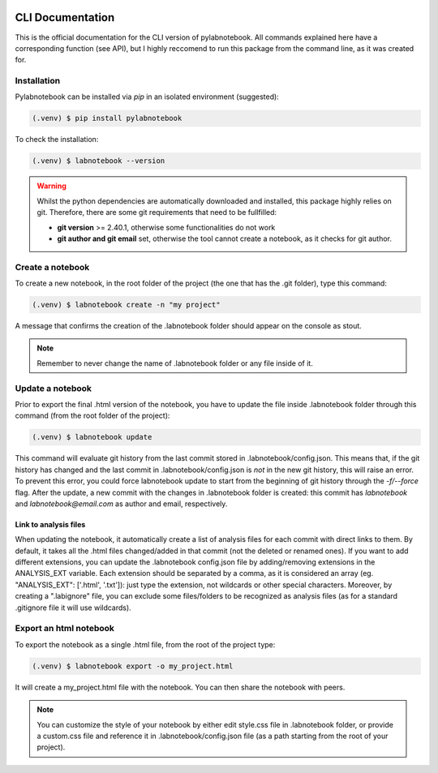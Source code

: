 |PyPI version fury.io| |PyPI license|

.. |PyPI version fury.io| image:: https://badge.fury.io/py/pylabnotebook.svg
   :target: https://pypi.org/project/pylabnotebook/

.. |PyPI license| image:: https://img.shields.io/pypi/l/pylabnotebook.svg
   :target: https://pypi.org/project/pylabnotebook/

CLI Documentation
=======================

This is the official documentation for the CLI version of pylabnotebook. All commands explained here have a corresponding function (see API), but I highly reccomend to run this package from the command line, as it was created for.

Installation
----------------

Pylabnotebook can be installed via `pip` in an isolated environment (suggested):

.. code-block:: console

   (.venv) $ pip install pylabnotebook

To check the installation:

.. code-block:: console

   (.venv) $ labnotebook --version

.. warning::
    Whilst the python dependencies are automatically downloaded and installed, this package highly relies on git. Therefore, there are some git requirements that need to be fullfilled:

    * **git version** >= 2.40.1, otherwise some functionalities do not work
    * **git author and git email** set, otherwise the tool cannot create a notebook, as it checks for git author.



Create a notebook
--------------------------------

To create a new notebook, in the root folder of the project (the one that has the .git folder), type this command:

.. code-block:: console

   (.venv) $ labnotebook create -n "my project"

A message that confirms the creation of the .labnotebook folder should appear on the console as stout.

.. note::
    Remember to never change the name of .labnotebook folder or any file inside of it.

Update a notebook
--------------------------------

Prior to export the final .html version of the notebook, you have to update the file inside .labnotebook folder through this command (from the root folder of the project):

.. code-block:: console

   (.venv) $ labnotebook update

This command will evaluate git history from the last commit stored in .labnotebook/config.json. This means that, if the git history has changed and the last commit in .labnotebook/config.json is *not* in the new git history, this will raise an error. To prevent this error, you could force labnotebook update to start from the beginning of git history through the `-f/--force` flag.
After the update, a new commit with the changes in .labnotebook folder is created: this commit has *labnotebook* and *labnotebook@email.com* as author and email, respectively.

Link to analysis files
^^^^^^^^^^^^^^^^^^^^^^^^

When updating the notebook, it automatically create a list of analysis files for each commit with direct links to them. By default, it takes all the .html files changed/added in that commit (not the deleted or renamed ones).
If you want to add different extensions, you can update the .labnotebook config.json file by adding/removing extensions in the ANALYSIS_EXT variable. Each extension should be separated by a comma, as it is considered an array (eg. "ANALYSIS_EXT": ['.html', '.txt']): just type the extension, not wildcards or other special characters.
Moreover, by creating a ".labignore" file, you can exclude some files/folders to be recognized as analysis files (as for a standard .gitignore file it will use wildcards).

Export an html notebook
--------------------------------

To export the notebook as a single .html file, from the root of the project type:

.. code-block:: console

   (.venv) $ labnotebook export -o my_project.html

It will create a my_project.html file with the notebook. You can then share the notebook with peers.

.. note:: 
    You can customize the style of your notebook by either edit style.css file in .labnotebook folder, or provide a custom.css file and reference it in .labnotebook/config.json file (as a path starting from the root of your project).
